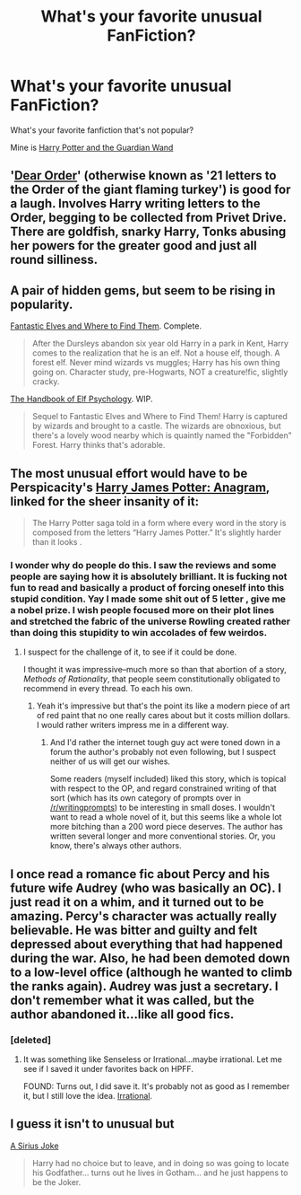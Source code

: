 #+TITLE: What's your favorite unusual FanFiction?

* What's your favorite unusual FanFiction?
:PROPERTIES:
:Author: Imborednow
:Score: 5
:DateUnix: 1392942428.0
:DateShort: 2014-Feb-21
:END:
What's your favorite fanfiction that's not popular?

Mine is [[https://www.fanfiction.net/s/6719282/1/Harry-Potter-and-the-Guardian-Wand][Harry Potter and the Guardian Wand]]


** '[[https://www.fanfiction.net/s/3157478/1/Dear-Order][Dear Order]]' (otherwise known as '21 letters to the Order of the giant flaming turkey') is good for a laugh. Involves Harry writing letters to the Order, begging to be collected from Privet Drive. There are goldfish, snarky Harry, Tonks abusing her powers for the greater good and just all round silliness.
:PROPERTIES:
:Author: booksblanketsandtea
:Score: 8
:DateUnix: 1392972814.0
:DateShort: 2014-Feb-21
:END:


** A pair of hidden gems, but seem to be rising in popularity.

[[https://www.fanfiction.net/s/8197451/1/Fantastic-Elves-and-Where-to-Find-Them][Fantastic Elves and Where to Find Them]]. Complete.

#+begin_quote
  After the Dursleys abandon six year old Harry in a park in Kent, Harry comes to the realization that he is an elf. Not a house elf, though. A forest elf. Never mind wizards vs muggles; Harry has his own thing going on. Character study, pre-Hogwarts, NOT a creature!fic, slightly cracky.
#+end_quote

[[https://www.fanfiction.net/s/8509020/1/The-Handbook-of-Elf-Psychology][The Handbook of Elf Psychology]]. WIP.

#+begin_quote
  Sequel to Fantastic Elves and Where to Find Them! Harry is captured by wizards and brought to a castle. The wizards are obnoxious, but there's a lovely wood nearby which is quaintly named the "Forbidden" Forest. Harry thinks that's adorable.
#+end_quote
:PROPERTIES:
:Score: 6
:DateUnix: 1392977285.0
:DateShort: 2014-Feb-21
:END:


** The most unusual effort would have to be Perspicacity's [[https://www.fanfiction.net/s/4403728/1/Harry-James-Potter-Anagram][Harry James Potter: Anagram]], linked for the sheer insanity of it:

#+begin_quote
  The Harry Potter saga told in a form where every word in the story is composed from the letters “Harry James Potter.” It's slightly harder than it looks .
#+end_quote
:PROPERTIES:
:Author: truncation_error
:Score: 6
:DateUnix: 1393003450.0
:DateShort: 2014-Feb-21
:END:

*** I wonder why do people do this. I saw the reviews and some people are saying how it is absolutely brilliant. It is fucking not fun to read and basically a product of forcing oneself into this stupid condition. Yay I made some shit out of 5 letter , give me a nobel prize. I wish people focused more on their plot lines and stretched the fabric of the universe Rowling created rather than doing this stupidity to win accolades of few weirdos.
:PROPERTIES:
:Author: some_days_are_better
:Score: 2
:DateUnix: 1393537507.0
:DateShort: 2014-Feb-28
:END:

**** I suspect for the challenge of it, to see if it could be done.

I thought it was impressive--much more so than that abortion of a story, /Methods of Rationality/, that people seem constitutionally obligated to recommend in every thread. To each his own.
:PROPERTIES:
:Author: truncation_error
:Score: 1
:DateUnix: 1393586513.0
:DateShort: 2014-Feb-28
:END:

***** Yeah it's impressive but that's the point its like a modern piece of art of red paint that no one really cares about but it costs million dollars. I would rather writers impress me in a different way.
:PROPERTIES:
:Author: some_days_are_better
:Score: 1
:DateUnix: 1393605788.0
:DateShort: 2014-Feb-28
:END:

****** And I'd rather the internet tough guy act were toned down in a forum the author's probably not even following, but I suspect neither of us will get our wishes.

Some readers (myself included) liked this story, which is topical with respect to the OP, and regard constrained writing of that sort (which has its own category of prompts over in [[/r/writingprompts]]) to be interesting in small doses. I wouldn't want to read a whole novel of it, but this seems like a whole lot more bitching than a 200 word piece deserves. The author has written several longer and more conventional stories. Or, you know, there's always other authors.
:PROPERTIES:
:Author: truncation_error
:Score: 1
:DateUnix: 1393680169.0
:DateShort: 2014-Mar-01
:END:


** I once read a romance fic about Percy and his future wife Audrey (who was basically an OC). I just read it on a whim, and it turned out to be amazing. Percy's character was actually really believable. He was bitter and guilty and felt depressed about everything that had happened during the war. Also, he had been demoted down to a low-level office (although he wanted to climb the ranks again). Audrey was just a secretary. I don't remember what it was called, but the author abandoned it...like all good fics.
:PROPERTIES:
:Author: silver_fire_lizard
:Score: 2
:DateUnix: 1393215878.0
:DateShort: 2014-Feb-24
:END:

*** [deleted]
:PROPERTIES:
:Score: 1
:DateUnix: 1393293273.0
:DateShort: 2014-Feb-25
:END:

**** It was something like Senseless or Irrational...maybe irrational. Let me see if I saved it under favorites back on HPFF.

FOUND: Turns out, I did save it. It's probably not as good as I remember it, but I still love the idea. [[http://harrypotterfanfiction.com/viewstory.php?psid=272516][Irrational]].
:PROPERTIES:
:Author: silver_fire_lizard
:Score: 2
:DateUnix: 1393295798.0
:DateShort: 2014-Feb-25
:END:


** I guess it isn't to unusual but

[[https://www.fanfiction.net/s/9027833/1/A-Sirius-Joke][A Sirius Joke]]

#+begin_quote
  Harry had no choice but to leave, and in doing so was going to locate his Godfather... turns out he lives in Gotham... and he just happens to be the Joker.
#+end_quote
:PROPERTIES:
:Author: Death-Chan
:Score: 1
:DateUnix: 1393739209.0
:DateShort: 2014-Mar-02
:END:

